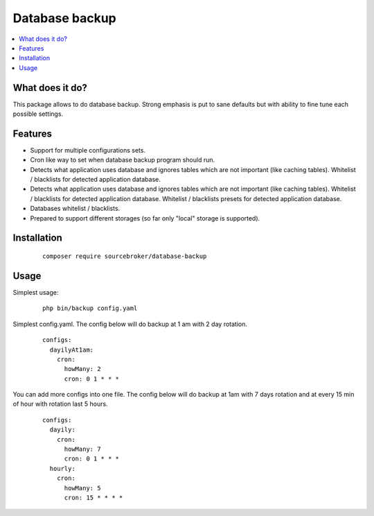 Database backup
===============

.. contents:: :local:


What does it do?
----------------

This package allows to do database backup. Strong emphasis is put to sane defaults
but with ability to fine tune each possible settings.


Features
--------

* Support for multiple configurations sets.

* Cron like way to set when database backup program should run.

* Detects what application uses database and ignores tables which are not important (like
  caching tables). Whitelist / blacklists for detected application database.

* Detects what application uses database and ignores tables which are not important (like
  caching tables). Whitelist / blacklists for detected application database. Whitelist
  / blacklists presets for detected application database.

* Databases whitelist / blacklists.

* Prepared to support different storages (so far only "local" storage is supported).


Installation
------------

 ::

  composer require sourcebroker/database-backup


Usage
-----

Simplest usage:
 ::

  php bin/backup config.yaml

Simplest config.yaml. The config below will do backup at 1 am with 2 day rotation.

 ::

    configs:
      dayilyAt1am:
        cron:
          howMany: 2
          cron: 0 1 * * *



You can add more configs into one file. The config below will do backup at 1am with 7 days rotation
and at every 15 min of hour with rotation last 5 hours.

 ::

   configs:
     dayily:
       cron:
         howMany: 7
         cron: 0 1 * * *
     hourly:
       cron:
         howMany: 5
         cron: 15 * * * *

